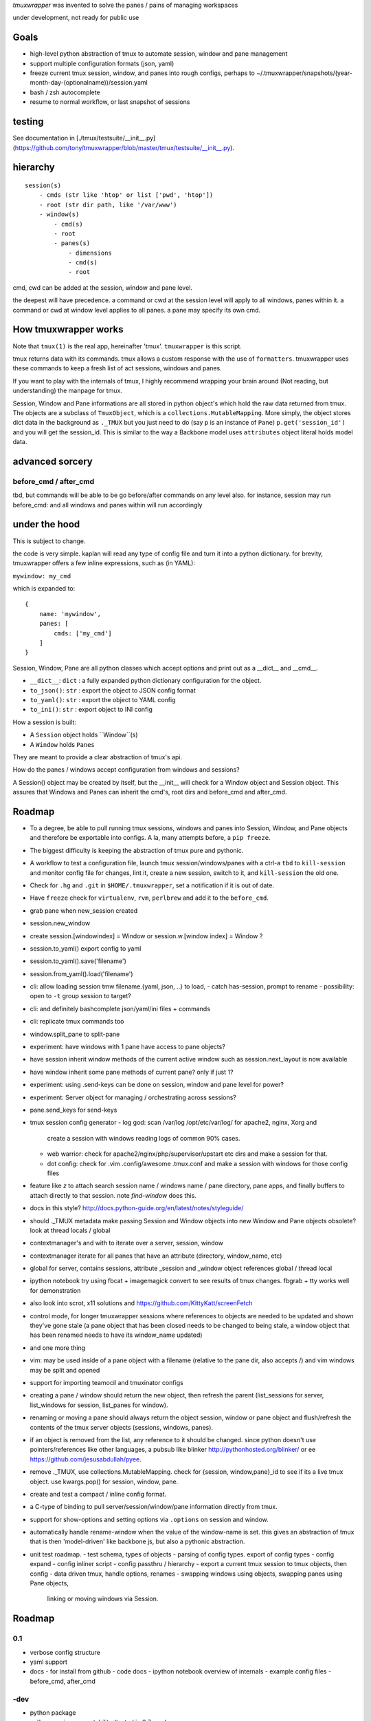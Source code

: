 `tmuxwrapper` was invented to solve the panes / pains of managing
workspaces

under development, not ready for public use

Goals
-----

- high-level python abstraction of tmux to automate session, window and
  pane management
- support multiple configuration formats (json, yaml)
- freeze current tmux session, window, and panes into rough configs, perhaps
  to ~/.tmuxwrapper/snapshots/(year-month-day-(optionalname))/session.yaml
- bash / zsh autocomplete
- resume to normal workflow, or last snapshot of sessions

testing
-------

See documentation in [./tmux/testsuite/__init__.py](https://github.com/tony/tmuxwrapper/blob/master/tmux/testsuite/__init__.py).

hierarchy
---------

::

   session(s)
       - cmds (str like 'htop' or list ['pwd', 'htop'])
       - root (str dir path, like '/var/www')
       - window(s)
           - cmd(s)
           - root
           - panes(s)
               - dimensions
               - cmd(s)
               - root

cmd, cwd can be added at the session, window and pane level.

the deepest will have precedence. a command or cwd at the session level
will apply to all windows, panes within it. a command or cwd at window
level applies to all panes. a pane may specify its own cmd.


How tmuxwrapper works
---------------------

Note that ``tmux(1)`` is the real app, hereinafter 'tmux'. ``tmuxwrapper``
is this script.

tmux returns data with its commands. tmux allows a custom response with
the use of ``formatters``. tmuxwrapper uses these commands to keep a fresh
list of act sessions, windows and panes.

If you want to play with the internals of tmux, I highly recommend
wrapping your brain around (Not reading, but understanding) the manpage
for tmux.

Session, Window and Pane informations are all stored in python object's
which hold the raw data returned from tmux. The objects are a subclass of
``TmuxObject``, which is a ``collections.MutableMapping``. More simply,
the object stores dict data in the background as ``._TMUX`` but you just
need to do (say ``p`` is an instance of ``Pane``) ``p.get('session_id')``
and you will get the session_id. This is similar to the way a Backbone
model uses ``attributes`` object literal holds model data.

advanced sorcery
----------------

before_cmd / after_cmd
""""""""""""""""""""""

tbd, but commands will be able to be go before/after commands on any
level also. for instance, session may run before_cmd: and all windows
and panes within will run accordingly

under the hood
--------------

This is subject to change.

the code is very simple. kaplan will read any type of config file and
turn it into a python dictionary. for brevity, tmuxwrapper offers a
few inline expressions, such as (in YAML):

``mywindow: my_cmd``

which is expanded to:

::

    {
        name: 'mywindow',
        panes: [
            cmds: ['my_cmd']
        ]
    }

Session, Window, Pane are all python classes which accept options and
print out as a __dict__ and __cmd__.

- ``__dict__``: ``dict`` : a fully expanded python dictionary configuration for  the object.
- ``to_json()``: ``str`` : export the object to JSON config format
- ``to_yaml()``: ``str`` : export the object to YAML config
- ``to_ini()``: ``str`` : export object to INI config

How a session is built:

* A ``Session`` object holds ``Window``(s)
* A ``Window`` holds ``Panes``

They are meant to provide a clear abstraction of tmux's api.

How do the panes / windows accept configuration from windows and
sessions?

A Session() object may be created by itself, but the __init__ will
check for a Window object and Session object. This assures that Windows
and Panes can inherit the cmd's, root dirs and before_cmd and
after_cmd.

Roadmap
-------

- To a degree, be able to pull running tmux sessions, windows and panes
  into Session, Window, and Pane objects and therefore be exportable
  into configs. A la, many attempts before, a ``pip freeze``.
- The biggest difficulty is keeping the abstraction of tmux pure and
  pythonic.
- A workflow to test a configuration file, launch tmux session/windows/panes
  with a ctrl-a ``tbd`` to ``kill-session`` and monitor config file for changes,
  lint it, create a new session, switch to it, and ``kill-session`` the old
  one.
- Check for ``.hg`` and ``.git`` in ``$HOME/.tmuxwrapper``, set a
  notification if it is out of date.
- Have ``freeze`` check for ``virtualenv``, ``rvm``, ``perlbrew`` and add
  it to the ``before_cmd``.
- grab pane when new_session created
- session.new_window
- create session.[windowindex] = Window or session.w.[window index] = Window ?
- session.to_yaml() export config to yaml
- session.to_yaml().save('filename')
- session.from_yaml().load('filename')
- cli: allow loading session   tmw filename.{yaml, json, ..} to load,
  - catch has-session, prompt to rename
  - possibility: open to ``-t`` group session to target?
- cli: and definitely bashcomplete json/yaml/ini files + commands
- cli: replicate tmux commands too
- window.split_pane to split-pane
- experiment: have windows with 1 pane have access to pane objects?
- have session inherit  window methods of the current active window
  such as session.next_layout is now available
- have window inherit some pane methods of current pane? only if just 1?
- experiment: using .send-keys can be done on session, window and pane
  level for power?
- experiment: Server object for managing / orchestrating across sessions?
- pane.send_keys for send-keys
- tmux session config generator
  - log god: scan /var/log /opt/etc/var/log/ for apache2, nginx, Xorg and
    create a session with windows reading logs of common 90% cases.
  - web warrior: check for apache2/nginx/php/supervisor/upstart etc dirs
    and make a session for that.
  - dot config: check for .vim .config/awesome .tmux.conf and make a
    session with windows for those config files
- feature like `z` to attach search session name / windows name / pane
  directory, pane apps, and finally buffers to attach directly to that
  session.  note `find-window` does this.
- docs in this style?
  http://docs.python-guide.org/en/latest/notes/styleguide/
- should ._TMUX metadata make passing Session and Window objects into new
  Window and Pane objects obsolete? look at thread locals / global
- contextmanager's and with to iterate over a server, session, window
- contextmanager iterate for all panes that have an attribute (directory,
  window_name, etc)
- global for server, contains sessions, attribute _session and
  _window object references global / thread local
- ipython notebook try using fbcat + imagemagick convert to see results
  of tmux changes.  fbgrab + tty works well for demonstration
- also look into scrot, x11 solutions and
  https://github.com/KittyKatt/screenFetch
- control mode, for longer tmuxwrapper sessions where references to
  objects are needed to be updated and shown they've gone stale (a pane
  object that has been closed needs to be changed to being stale, a window
  object that has been renamed needs to have its window_name updated)
- and one more thing
- vim: may be used inside of a pane object with a filename (relative to
  the pane dir, also accepts /) and vim windows may be split and opened
- support for importing teamocil and tmuxinator configs
- creating a pane / window should return the new object, then refresh the
  parent (list_sessions for server, list_windows for session, list_panes
  for window).
- renaming or moving a pane should always return the object session,
  window or pane object and flush/refresh the contents of the tmux server
  objects (sessions, windows, panes).
- if an object is removed from the list, any reference to it should be
  changed. since python doesn't use pointers/references like other
  languages, a pubsub like blinker http://pythonhosted.org/blinker/ or ee
  https://github.com/jesusabdullah/pyee.
- remove ._TMUX, use collections.MutableMapping. check for {session,
  window,pane}_id to see if its a live tmux object. use kwargs.pop() for
  session, window, pane.
- create and test a compact / inline config format.
- a C-type of binding to pull server/session/window/pane information
  directly from tmux.
- support for show-options and setting options via ``.options`` on session
  and window.
- automatically handle rename-window when the value of the window-name is
  set. this gives an abstraction of tmux that is then 'model-driven' like
  backbone js, but also a pythonic abstraction.
- unit test roadmap.
  - test schema, types of objects
  - parsing of config types. export of config types
  - config expand
  - config inliner script
  - config passthru / hierarchy
  - export a current tmux session to tmux objects, then config
  - data driven tmux, handle options, renames
  - swapping windows using objects, swapping panes using Pane objects,
    linking or moving windows via Session.

Roadmap
-------

0.1
"""

- verbose config structure
- yaml support
- docs
  - for install from github
  - code docs
  - ipython notebook overview of internals
  - example config files
  - before_cmd, after_cmd

-dev
""""

- python package
- python version compatability (tested in 2.7 now)
- tmux version compatibility (using git version now)
- unit testing
- packages for ubuntu, debian, redhat, fedora, arch, BSD's, etc.
- video overview

Similarities to Tmux and Pythonics
----------------------------------

tmuxwrapper is was built in the spirit of understanding how tmux operates
and how python objects and tools can abstract the API's in a pleasant way.

tmuxwrapper uses the identify ``FORMATTERS`` used by tmux, you can see
them inside of http://sourceforge.net/p/tmux/tmux-code/ci/master/tree/format.c.

In this, I will also begin documenting the API.

the use of:

Session
Session.new_window() - returns a new Window object bound to the session,
also uses ``tmux new-window``.
Session.new_session() - class method - returns a new Session object.

Differences from tmux
---------------------

Because this is a python abstraction and flags like ``start-directory``
have dashes (-) replaced with underscores (_).

interesting observations
------------------------

How is tmuxwrapper able to keep references to panes, windows and sessions?

    Tmux has unique ID's for sessions, windows and panes.

    panes use ``%``, such as ``%1234``

    windows use ``@``, such as ``@2345``

    sessions use ``$``, for money, such as ``$``



How is tmuxwrapper able to handle windows with no names?

    Tmux provides ``window_id`` as a unique identifier.

What is a {pane,window}_index vs a {pane,window,session}_id?

    Pane index refers to the order of a pane on the screen.

    Window index refers to the # of the pane in the session.

Reference
---------

* tmux docs http://www.openbsd.org/cgi-bin/man.cgi?query=tmux&sektion=1
* tmux source code http://sourceforge.net/p/tmux/tmux-code/ci/master/tree/
